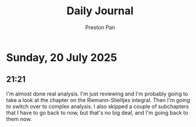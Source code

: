 #+TITLE: Daily Journal
#+STARTUP: showeverything
#+DESCRIPTION: My daily journal entry
#+AUTHOR: Preston Pan
#+HTML_HEAD: <link rel="stylesheet" type="text/css" href="../style.css" />
#+html_head: <script src="https://polyfill.io/v3/polyfill.min.js?features=es6"></script>
#+html_head: <script id="MathJax-script" async src="https://cdn.jsdelivr.net/npm/mathjax@3/es5/tex-mml-chtml.js"></script>
#+options: broken-links:t
* Sunday, 20 July 2025
** 21:21 
I'm almost done real analysis. I'm just reviewing and I'm probably going to take a look
at the chapter on the Riemann-Stieltjes integral. Then I'm going to switch over to complex analysis.
I also skipped a couple of subchapters that I have to go back to now, but that's no big deal, and I'm
going back to them now.
